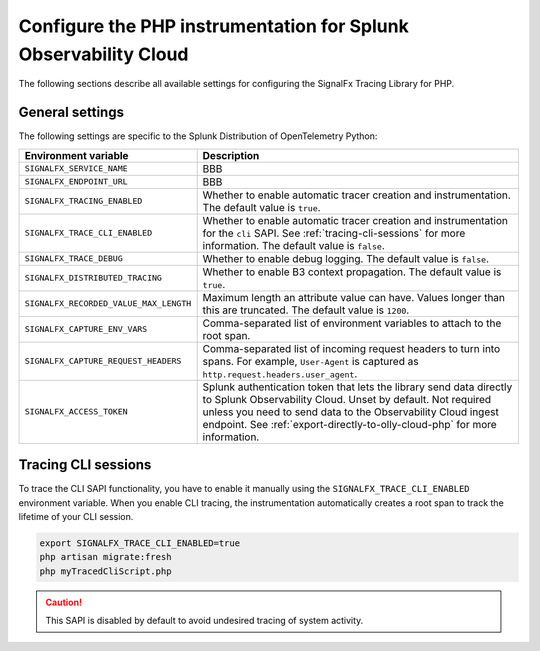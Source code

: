 
.. _advanced-php-configuration:

********************************************************************
Configure the PHP instrumentation for Splunk Observability Cloud
********************************************************************

.. meta:: 
   :description: Configure the SignalFx Tracing Library for PHP to suit most of your instrumentation needs.

The following sections describe all available settings for configuring the SignalFx Tracing Library for PHP.

.. _main-php-agent-settings:

General settings
=========================================================================

The following settings are specific to the Splunk Distribution of OpenTelemetry Python:

.. list-table:: 
   :header-rows: 1

   * - Environment variable
     - Description
   * - ``SIGNALFX_SERVICE_NAME``
     - BBB
   * - ``SIGNALFX_ENDPOINT_URL``
     - BBB
   * - ``SIGNALFX_TRACING_ENABLED``
     - Whether to enable automatic tracer creation and instrumentation. The default value is ``true``.
   * - ``SIGNALFX_TRACE_CLI_ENABLED``
     - Whether to enable automatic tracer creation and instrumentation for the ``cli`` SAPI. See :ref:`tracing-cli-sessions` for more information. The default value is ``false``.
   * - ``SIGNALFX_TRACE_DEBUG``
     - Whether to enable debug logging. The default value is ``false``.
   * - ``SIGNALFX_DISTRIBUTED_TRACING``
     - Whether to enable B3 context propagation. The default value is ``true``.
   * - ``SIGNALFX_RECORDED_VALUE_MAX_LENGTH``
     - Maximum length an attribute value can have. Values longer than this are truncated.	The default value is ``1200``.
   * - ``SIGNALFX_CAPTURE_ENV_VARS``
     - Comma-separated list of environment variables to attach to the root span.	
   * - ``SIGNALFX_CAPTURE_REQUEST_HEADERS``
     - Comma-separated list of incoming request headers to turn into spans. For example, ``User-Agent`` is captured as ``http.request.headers.user_agent``.
   * - ``SIGNALFX_ACCESS_TOKEN``
     - Splunk authentication token that lets the library send data directly to Splunk Observability Cloud. Unset by default. Not required unless you need to send data to the Observability Cloud ingest endpoint. See :ref:`export-directly-to-olly-cloud-php` for more information.

.. _tracing-cli-sessions:

Tracing CLI sessions
=====================================

To trace the CLI SAPI functionality, you have to enable it manually using the ``SIGNALFX_TRACE_CLI_ENABLED`` environment variable. When you enable CLI tracing, the instrumentation automatically creates a root span to track the lifetime of your CLI session.

.. code-block:: shell

   export SIGNALFX_TRACE_CLI_ENABLED=true
   php artisan migrate:fresh
   php myTracedCliScript.php

.. caution:: This SAPI is disabled by default to avoid undesired tracing of system activity.
